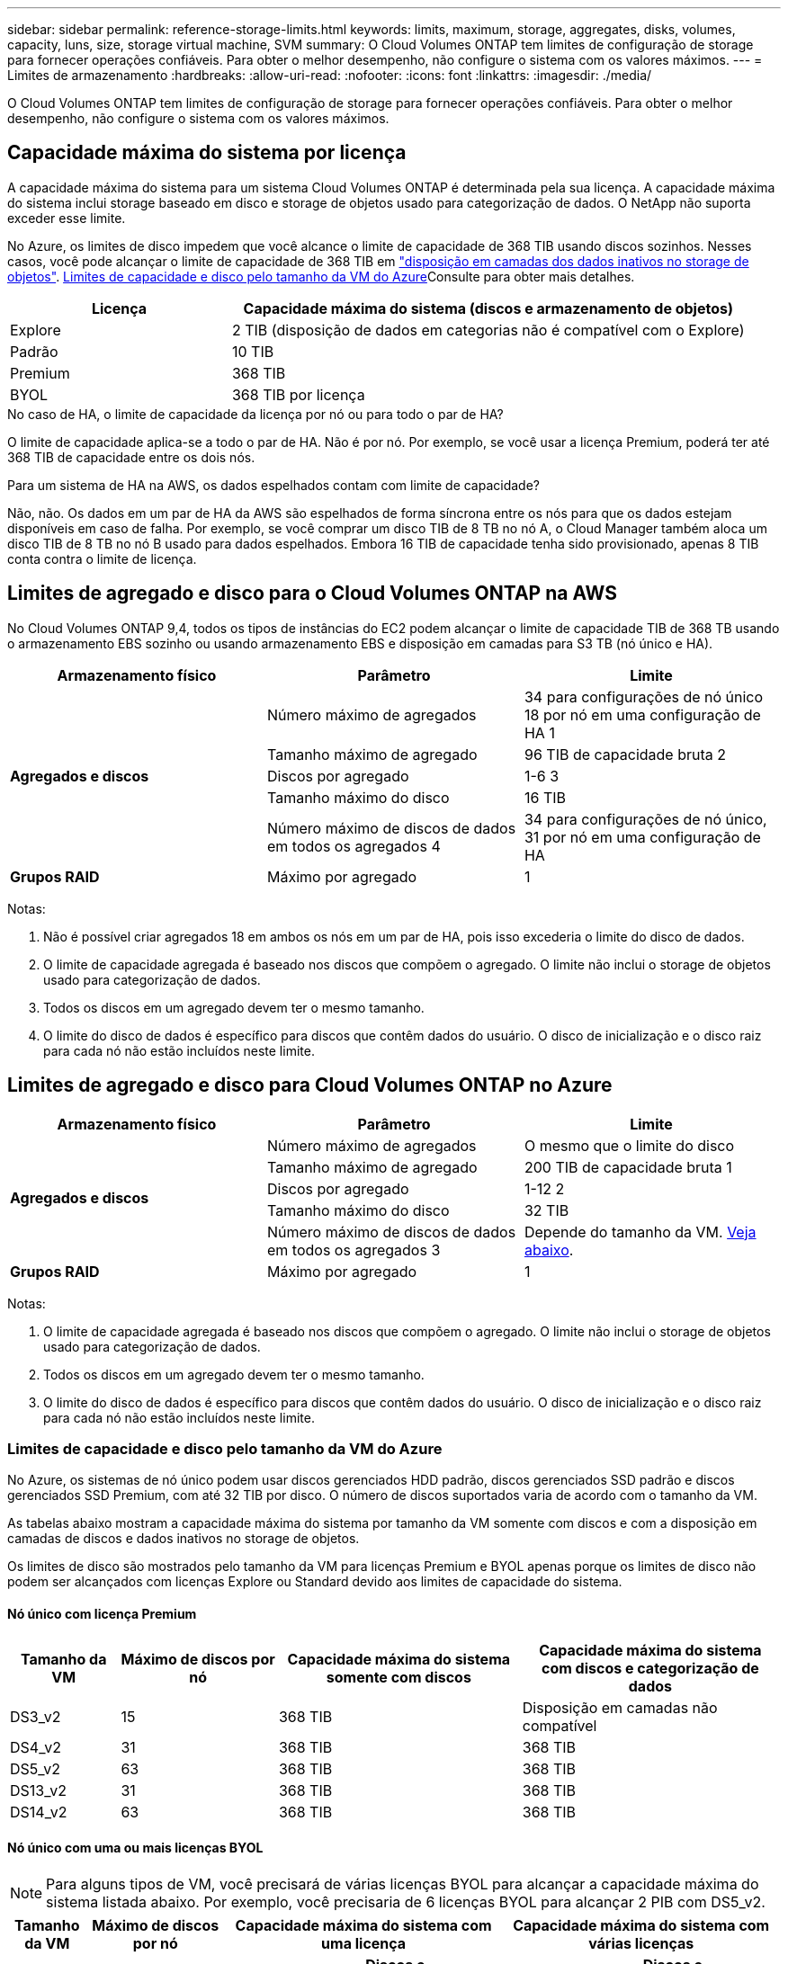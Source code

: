 ---
sidebar: sidebar 
permalink: reference-storage-limits.html 
keywords: limits, maximum, storage, aggregates, disks, volumes, capacity, luns, size, storage virtual machine, SVM 
summary: O Cloud Volumes ONTAP tem limites de configuração de storage para fornecer operações confiáveis. Para obter o melhor desempenho, não configure o sistema com os valores máximos. 
---
= Limites de armazenamento
:hardbreaks:
:allow-uri-read: 
:nofooter: 
:icons: font
:linkattrs: 
:imagesdir: ./media/


[role="lead"]
O Cloud Volumes ONTAP tem limites de configuração de storage para fornecer operações confiáveis. Para obter o melhor desempenho, não configure o sistema com os valores máximos.



== Capacidade máxima do sistema por licença

A capacidade máxima do sistema para um sistema Cloud Volumes ONTAP é determinada pela sua licença. A capacidade máxima do sistema inclui storage baseado em disco e storage de objetos usado para categorização de dados. O NetApp não suporta exceder esse limite.

No Azure, os limites de disco impedem que você alcance o limite de capacidade de 368 TIB usando discos sozinhos. Nesses casos, você pode alcançar o limite de capacidade de 368 TIB em https://docs.netapp.com/us-en/bluexp-cloud-volumes-ontap/concept-data-tiering.html["disposição em camadas dos dados inativos no storage de objetos"^]. <<Limites de capacidade e disco pelo tamanho da VM do Azure,Limites de capacidade e disco pelo tamanho da VM do Azure>>Consulte para obter mais detalhes.

[cols="30,70"]
|===
| Licença | Capacidade máxima do sistema (discos e armazenamento de objetos) 


| Explore | 2 TIB (disposição de dados em categorias não é compatível com o Explore) 


| Padrão | 10 TIB 


| Premium | 368 TIB 


| BYOL | 368 TIB por licença 
|===
.No caso de HA, o limite de capacidade da licença por nó ou para todo o par de HA?
O limite de capacidade aplica-se a todo o par de HA. Não é por nó. Por exemplo, se você usar a licença Premium, poderá ter até 368 TIB de capacidade entre os dois nós.

.Para um sistema de HA na AWS, os dados espelhados contam com limite de capacidade?
Não, não. Os dados em um par de HA da AWS são espelhados de forma síncrona entre os nós para que os dados estejam disponíveis em caso de falha. Por exemplo, se você comprar um disco TIB de 8 TB no nó A, o Cloud Manager também aloca um disco TIB de 8 TB no nó B usado para dados espelhados. Embora 16 TIB de capacidade tenha sido provisionado, apenas 8 TIB conta contra o limite de licença.



== Limites de agregado e disco para o Cloud Volumes ONTAP na AWS

No Cloud Volumes ONTAP 9,4, todos os tipos de instâncias do EC2 podem alcançar o limite de capacidade TIB de 368 TB usando o armazenamento EBS sozinho ou usando armazenamento EBS e disposição em camadas para S3 TB (nó único e HA).

[cols="3*"]
|===
| Armazenamento físico | Parâmetro | Limite 


.5+| *Agregados e discos* | Número máximo de agregados | 34 para configurações de nó único 18 por nó em uma configuração de HA 1 


| Tamanho máximo de agregado | 96 TIB de capacidade bruta 2 


| Discos por agregado | 1-6 3 


| Tamanho máximo do disco | 16 TIB 


| Número máximo de discos de dados em todos os agregados 4 | 34 para configurações de nó único, 31 por nó em uma configuração de HA 


| *Grupos RAID* | Máximo por agregado | 1 
|===
Notas:

. Não é possível criar agregados 18 em ambos os nós em um par de HA, pois isso excederia o limite do disco de dados.
. O limite de capacidade agregada é baseado nos discos que compõem o agregado. O limite não inclui o storage de objetos usado para categorização de dados.
. Todos os discos em um agregado devem ter o mesmo tamanho.
. O limite do disco de dados é específico para discos que contêm dados do usuário. O disco de inicialização e o disco raiz para cada nó não estão incluídos neste limite.




== Limites de agregado e disco para Cloud Volumes ONTAP no Azure

[cols="3*"]
|===
| Armazenamento físico | Parâmetro | Limite 


.5+| *Agregados e discos* | Número máximo de agregados | O mesmo que o limite do disco 


| Tamanho máximo de agregado | 200 TIB de capacidade bruta 1 


| Discos por agregado | 1-12 2 


| Tamanho máximo do disco | 32 TIB 


| Número máximo de discos de dados em todos os agregados 3 | Depende do tamanho da VM. <<Limites de capacidade e disco pelo tamanho da VM do Azure,Veja abaixo>>. 


| *Grupos RAID* | Máximo por agregado | 1 
|===
Notas:

. O limite de capacidade agregada é baseado nos discos que compõem o agregado. O limite não inclui o storage de objetos usado para categorização de dados.
. Todos os discos em um agregado devem ter o mesmo tamanho.
. O limite do disco de dados é específico para discos que contêm dados do usuário. O disco de inicialização e o disco raiz para cada nó não estão incluídos neste limite.




=== Limites de capacidade e disco pelo tamanho da VM do Azure

No Azure, os sistemas de nó único podem usar discos gerenciados HDD padrão, discos gerenciados SSD padrão e discos gerenciados SSD Premium, com até 32 TIB por disco. O número de discos suportados varia de acordo com o tamanho da VM.

As tabelas abaixo mostram a capacidade máxima do sistema por tamanho da VM somente com discos e com a disposição em camadas de discos e dados inativos no storage de objetos.

Os limites de disco são mostrados pelo tamanho da VM para licenças Premium e BYOL apenas porque os limites de disco não podem ser alcançados com licenças Explore ou Standard devido aos limites de capacidade do sistema.



==== Nó único com licença Premium

[cols="14,20,31,33"]
|===
| Tamanho da VM | Máximo de discos por nó | Capacidade máxima do sistema somente com discos | Capacidade máxima do sistema com discos e categorização de dados 


| DS3_v2 | 15 | 368 TIB | Disposição em camadas não compatível 


| DS4_v2 | 31 | 368 TIB | 368 TIB 


| DS5_v2 | 63 | 368 TIB | 368 TIB 


| DS13_v2 | 31 | 368 TIB | 368 TIB 


| DS14_v2 | 63 | 368 TIB | 368 TIB 
|===


==== Nó único com uma ou mais licenças BYOL


NOTE: Para alguns tipos de VM, você precisará de várias licenças BYOL para alcançar a capacidade máxima do sistema listada abaixo. Por exemplo, você precisaria de 6 licenças BYOL para alcançar 2 PIB com DS5_v2.

[cols="10,18,18,18,18,18"]
|===
| Tamanho da VM | Máximo de discos por nó 2+| Capacidade máxima do sistema com uma licença 2+| Capacidade máxima do sistema com várias licenças 


2+|  | *Discos sozinhos* | *Discos e categorização de dados* | *Discos sozinhos* | *Discos e categorização de dados* 


| DS3_v2 | 15 | 368 TIB | Disposição em camadas não compatível | 480 TIB | Disposição em camadas não compatível 


| DS4_v2 | 31 | 368 TIB | 368 TIB | 896 TIB | 368 TIB x cada licença 


| DS5_v2 | 63 | 368 TIB | 368 TIB | 896 TIB | 368 TIB x cada licença 


| DS13_v2 | 31 | 368 TIB | 368 TIB | 896 TIB | 368 TIB x cada licença 


| DS14_v2 | 63 | 368 TIB | 368 TIB | 896 TIB | 368 TIB x cada licença 
|===


== Limites lógicos de armazenamento

[cols="22,22,56"]
|===
| Storage lógico | Parâmetro | Limite 


| *Storage Virtual Machines (SVMs)* | Número máximo de Cloud Volumes ONTAP (par de HA ou nó único) | Um SVM de fornecimento de dados e um SVM de destino usado na recuperação de desastres. Você pode ativar o SVM de destino para acesso aos dados se houver uma interrupção na SVM de origem. 1 o único SVM de fornecimento de dados abrange todo o sistema Cloud Volumes ONTAP (par de HA ou nó único). 


.2+| *Ficheiros* | Tamanho máximo | 16 TIB 


| Máximo por volume | Depende do tamanho do volume, até 2 bilhões 


| *Volumes FlexClone* | Profundidade do clone hierárquico 2 | 499 


.3+| *Volumes FlexVol* | Máximo por nó | 500 


| Tamanho mínimo | 20 MB 


| Tamanho máximo | AWS: Dependente do tamanho do agregado 3 Azure: 100 TIB 


| *Qtrees* | Máximo por FlexVol volume | 4.995 


| *Cópias Snapshot* | Máximo por FlexVol volume | 1.023 
|===
Notas:

. O Cloud Manager não oferece nenhuma configuração ou suporte de orquestração para a recuperação de desastres da SVM. Ele também não dá suporte a tarefas relacionadas a storage em uma SVM adicional. Use o System Manager ou a CLI para recuperação de desastres da SVM.
+
** https://library.netapp.com/ecm/ecm_get_file/ECMLP2839856["Guia expresso de preparação para recuperação de desastres da SVM"^]
** https://library.netapp.com/ecm/ecm_get_file/ECMLP2839857["Guia do SVM Disaster Recovery Express"^]


. Profundidade de clone hierárquica é a profundidade máxima de uma hierarquia aninhada de volumes FlexClone que pode ser criada a partir de um único FlexVol volume.
. Menos de 100 TIB é suportado porque os agregados para essa configuração estão limitados a 96 TIB de capacidade _bruta_.




== Limites de armazenamento iSCSI

[cols="3*"]
|===
| Armazenamento iSCSI | Parâmetro | Limite 


.4+| *LUNs* | Máximo por nó | 1.024 


| Número máximo de mapas LUN | 1.024 


| Tamanho máximo | 16 TIB 


| Máximo por volume | 512 


| *grupos* | Máximo por nó | 256 


.2+| *Iniciadores* | Máximo por nó | 512 


| Máximo por grupo | 128 


| * Sessões iSCSI* | Máximo por nó | 1.024 


.2+| *LIFs* | Máximo por porta | 32 


| Máximo por portset | 32 


| *Portsets* | Máximo por nó | 256 
|===